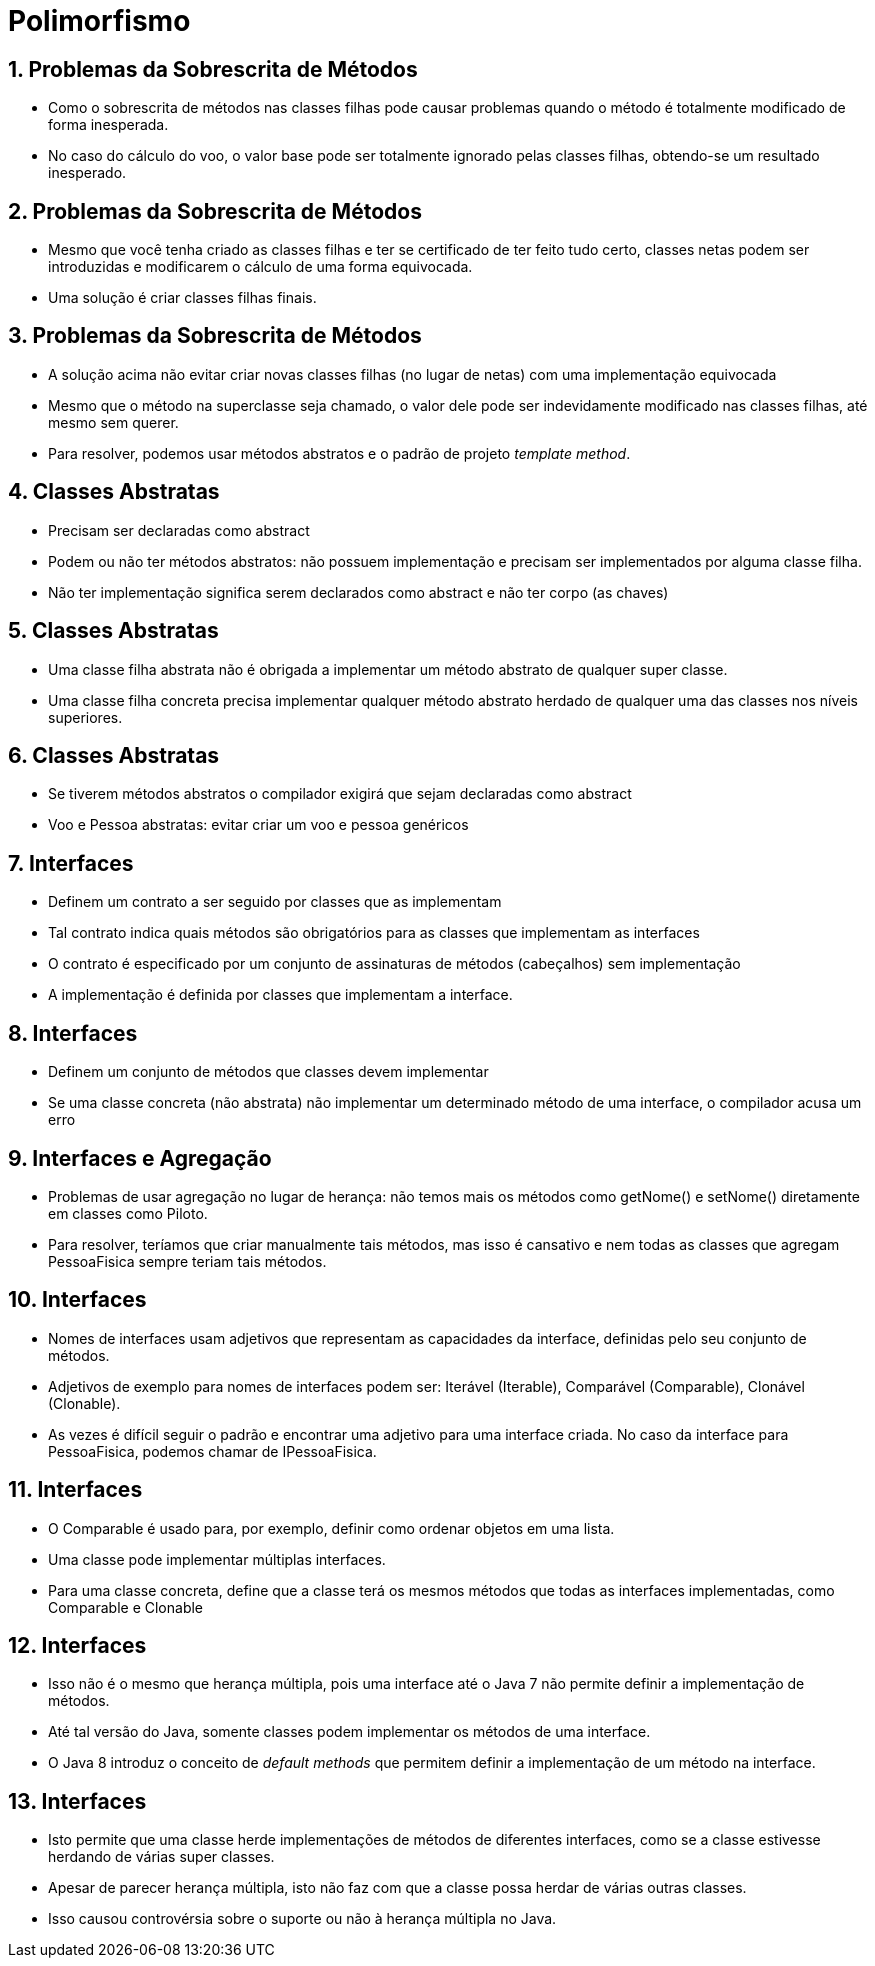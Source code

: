 = Polimorfismo
:revealjsdir: https://cdnjs.cloudflare.com/ajax/libs/reveal.js/3.3.0
:revealjs_slideNumber: true
:source-highlighter: highlightjs
:icons: font
:imagesdir: images
:allow-uri-read:
:safe: unsafe
:numbered:
:listing-caption: Listing

ifdef::env-github[]
:outfilesuffix: .adoc
:caution-caption: :fire:
:important-caption: :exclamation:
:note-caption: :paperclip:
:tip-caption: :bulb:
:warning-caption: :warning:
endif::[]

== Problemas da Sobrescrita de Métodos

- Como o sobrescrita de métodos nas classes filhas pode causar problemas
  quando o método é totalmente modificado de forma inesperada.
- No caso do cálculo do voo, o valor base pode ser totalmente ignorado pelas classes
  filhas, obtendo-se um resultado inesperado.

== Problemas da Sobrescrita de Métodos

- Mesmo que você tenha criado as classes filhas e ter se certificado
  de ter feito tudo certo, classes netas podem ser introduzidas e 
  modificarem o cálculo de uma forma equivocada.
- Uma solução é criar classes filhas finais.

== Problemas da Sobrescrita de Métodos
- A solução acima não evitar criar novas classes filhas (no lugar de netas) com uma implementação equivocada
- Mesmo que o método na superclasse seja chamado, o valor dele pode ser 
  indevidamente modificado nas classes filhas, até mesmo sem querer.
- Para resolver, podemos usar métodos abstratos e o padrão de projeto
  _template method_.

== Classes Abstratas

- Precisam ser declaradas como abstract
- Podem ou não ter métodos abstratos: não possuem implementação e precisam ser implementados por alguma classe filha.
- Não ter implementação significa serem declarados como abstract e não ter corpo (as chaves)

== Classes Abstratas
- Uma classe filha abstrata não é obrigada a implementar um método abstrato de qualquer super classe.
- Uma classe filha concreta precisa implementar qualquer método abstrato herdado de qualquer uma das classes nos níveis superiores. 

== Classes Abstratas
- Se tiverem métodos abstratos o compilador exigirá que sejam declaradas como abstract
- Voo e Pessoa abstratas: evitar criar um voo e pessoa genéricos

== Interfaces

- Definem um contrato a ser seguido por classes que as implementam
- Tal contrato indica quais métodos são obrigatórios para as classes que implementam as interfaces
- O contrato é especificado por um conjunto de assinaturas de métodos (cabeçalhos) sem implementação
- A implementação é definida por classes que implementam a interface.

== Interfaces
- Definem um conjunto de métodos que classes devem implementar
- Se uma classe concreta (não abstrata) não implementar um determinado método de uma interface,
  o compilador acusa um erro

== Interfaces e Agregação
- Problemas de usar agregação no lugar de herança: não temos
  mais os métodos como getNome() e setNome() diretamente em classes
  como Piloto. 
- Para resolver, teríamos que criar manualmente tais métodos,
  mas isso é cansativo e nem todas as classes que agregam PessoaFisica
  sempre teriam tais métodos. 

== Interfaces
- Nomes de interfaces usam adjetivos que representam as capacidades
  da interface, definidas pelo seu conjunto de métodos.
- Adjetivos de exemplo para nomes de interfaces podem ser: 
  Iterável (Iterable), Comparável (Comparable), Clonável (Clonable).
- As vezes é difícil seguir o padrão e encontrar uma adjetivo para uma interface
  criada. No caso da interface para PessoaFisica,
  podemos chamar de IPessoaFisica.

== Interfaces

- O Comparable é usado para, por exemplo, definir como ordenar objetos em uma lista.
- Uma classe pode implementar múltiplas interfaces.
- Para uma classe concreta, define que a classe terá os mesmos métodos que todas
  as interfaces implementadas, como Comparable e Clonable

== Interfaces

- Isso não é o mesmo que herança múltipla, pois uma interface até o Java 7 não permite
  definir a implementação de métodos. 
- Até tal versão do Java, somente classes podem implementar os métodos de uma interface.
- O Java 8 introduz o conceito de _default methods_ que permitem definir a implementação
  de um método na interface.

== Interfaces

- Isto permite que uma classe herde implementações de métodos de diferentes interfaces,
  como se a classe estivesse herdando de várias super classes.
- Apesar de parecer herança múltipla, isto não faz com que a classe possa herdar
  de várias outras classes.
- Isso causou controvérsia sobre o suporte ou não à herança múltipla no Java.

